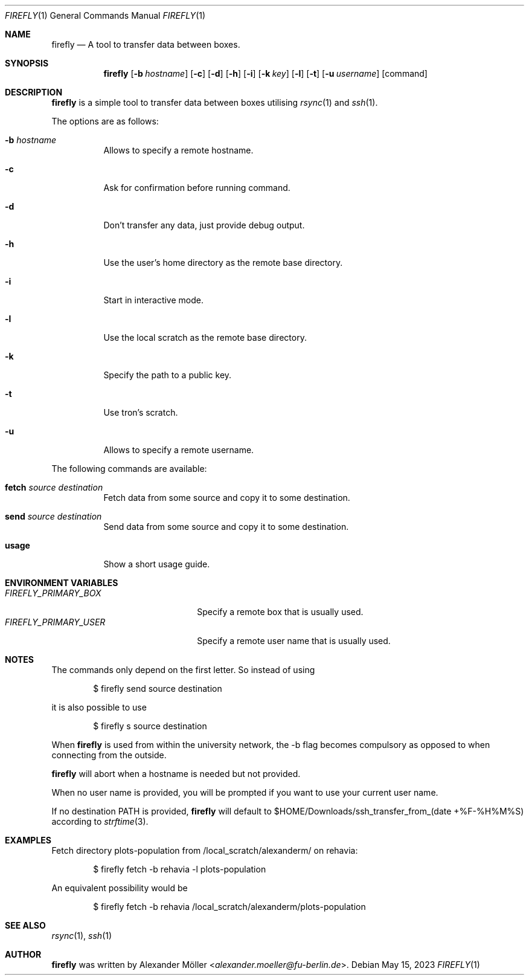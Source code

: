 .\" Copyright (c) 2022 Alexander Möller <alexander.moeller@fu-berlin.de>
.\"
.\" Permission to use, copy, modify, and distribute this software for any
.\" purpose with or without fee is hereby granted, provided that the above
.\" copyright notice and this permission notice appear in all copies.
.\"
.\" THE SOFTWARE IS PROVIDED "AS IS" AND THE AUTHOR DISCLAIMS ALL WARRANTIES
.\" WITH REGARD TO THIS SOFTWARE INCLUDING ALL IMPLIED WARRANTIES OF
.\" MERCHANTABILITY AND FITNESS. IN NO EVENT SHALL THE AUTHOR BE LIABLE FOR
.\" ANY SPECIAL, DIRECT, INDIRECT, OR CONSEQUENTIAL DAMAGES OR ANY DAMAGES
.\" WHATSOEVER RESULTING FROM LOSS OF USE, DATA OR PROFITS, WHETHER IN AN
.\" ACTION OF CONTRACT, NEGLIGENCE OR OTHER TORTIOUS ACTION, ARISING OUT OF
.\" OR IN CONNECTION WITH THE USE OR PERFORMANCE OF THIS SOFTWARE.
.\"
.Dd $Mdocdate: May 15 2023 $
.Dt FIREFLY 1
.Os
.Sh NAME
.Nm firefly
.Nd A tool to transfer data between boxes.
.Sh SYNOPSIS
.Nm firefly
.Op Fl b Ar hostname
.Op Fl c
.Op Fl d
.Op Fl h
.Op Fl i
.Op Fl k Ar key
.Op Fl l
.Op Fl t
.Op Fl u Ar username
.Op command
.Sh DESCRIPTION
.Nm
is a simple tool to transfer data between boxes utilising
.Xr rsync 1
and
.Xr ssh 1 .
.Pp
The options are as follows:
.Bl -tag -width Ds
.It Fl b Ar hostname
Allows to specify a remote hostname.
.It Fl c
Ask for confirmation before running command.
.It Fl d
Don't transfer any data, just provide debug output.
.It Fl h
Use the user's home directory as the remote base directory.
.It Fl i
Start in interactive mode.
.It Fl l
Use the local scratch as the remote base directory.
.It Fl k
Specify the path to a public key.
.It Fl t
Use tron's scratch.
.It Fl u
Allows to specify a remote username.
.El
.Pp
The following commands are available:
.Bl -tag -width Ds
.It Cm fetch Ar source Ar destination
Fetch data from some source and copy it to some destination.
.It Cm send Ar source Ar destination
Send data from some source and copy it to some destination.
.It Cm usage
Show a short usage guide.
.El
.Sh ENVIRONMENT VARIABLES
.Bl -tag -width 20n -compact
.It Pa FIREFLY_PRIMARY_BOX
Specify a remote box that is usually used.
.It Pa FIREFLY_PRIMARY_USER
Specify a remote user name that is usually used.
.El
.Sh NOTES
The commands only depend on the first letter. So instead of using
.Bd -literal -offset indent
$ firefly send source destination
.Ed
.Pp
it is also possible to use
.Bd -literal -offset indent
$ firefly s source destination
.Ed
.Pp
When
.Nm
is used from within the university network, the -b flag becomes compulsory as opposed to when connecting from the outside.
.Ed
.Pp
.Nm
will abort when a hostname is needed but not provided.
.Ed
.Pp
When no user name is provided, you will be prompted if you want to use your current user name.
.Ed
.Pp
If no destination PATH is provided,
.Nm
will default to $HOME/Downloads/ssh_transfer_from_(date +%F-%H%M%S) according to
.Xr strftime 3 .
.El
.Sh EXAMPLES
Fetch directory plots-population from /local_scratch/alexanderm/ on rehavia:
.Bd -literal -offset indent
$ firefly fetch -b rehavia -l plots-population
.Ed
.Pp
An equivalent possibility would be
.Bd -literal -offset indent
$ firefly fetch -b rehavia /local_scratch/alexanderm/plots-population
.Ed
.Pp
.Sh SEE ALSO
.Xr rsync 1 ,
.Xr ssh 1
.Sh AUTHOR
.Nm
was written by
.An Alexander Möller Aq Mt alexander.moeller@fu-berlin.de .

